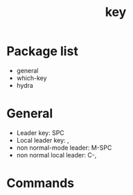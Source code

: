 #+TITLE: key


* Package list

- general
- which-key
- hydra

  
* General

- Leader key: SPC
- Local leader key: ,
- non normal-mode leader: M-SPC
- non normal local leader: C-,

* Commands

